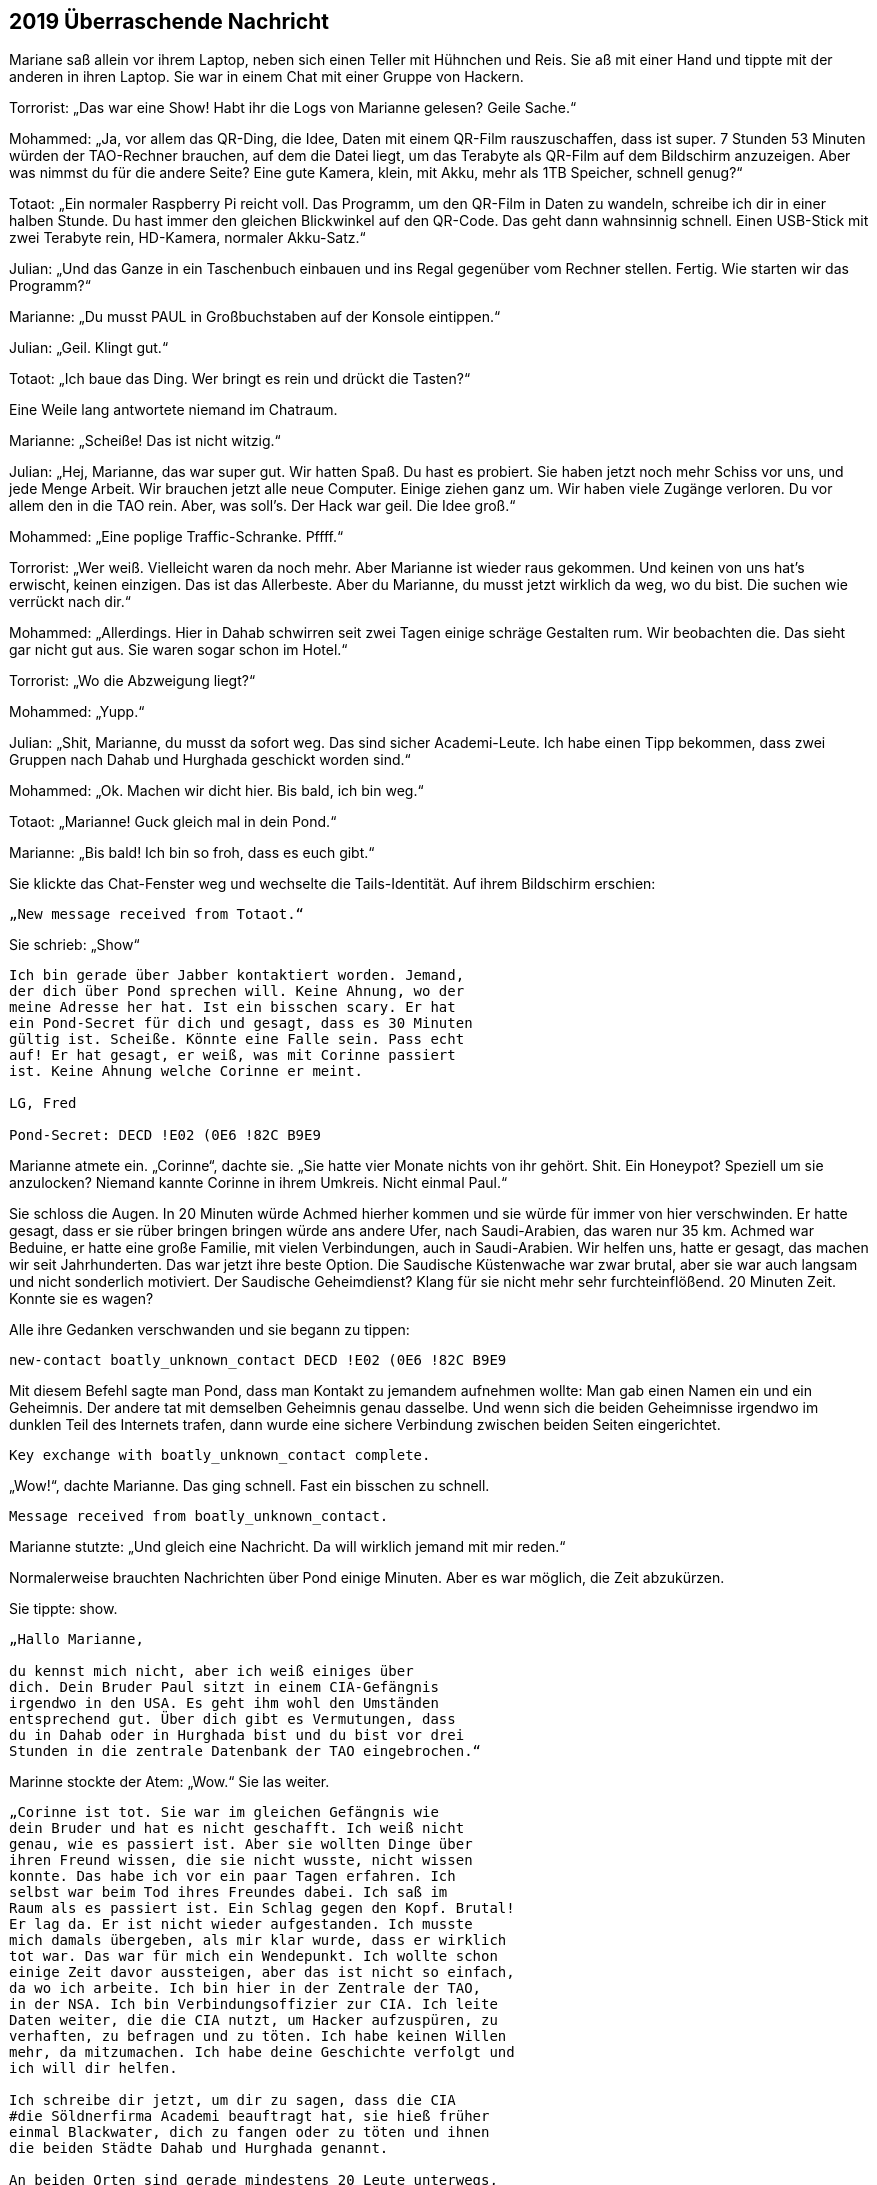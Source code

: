 == [big-number]#2019# Überraschende Nachricht

[text-caps]#Mariane saß allein# vor ihrem Laptop, neben sich einen Teller mit Hühnchen und Reis.
Sie aß mit einer Hand und tippte mit der anderen in ihren Laptop.
Sie war in einem Chat mit einer Gruppe von Hackern.

Torrorist: „Das war eine Show! Habt ihr die Logs von Marianne gelesen? Geile Sache.“

Mohammed: „Ja, vor allem das QR-Ding, die Idee, Daten mit einem QR-Film rauszuschaffen, dass ist super.
7 Stunden 53 Minuten würden der TAO-Rechner brauchen, auf dem die Datei liegt, um das Terabyte als QR-Film auf dem Bildschirm anzuzeigen.
Aber was nimmst du für die andere Seite? Eine gute Kamera, klein, mit Akku, mehr als 1TB Speicher, schnell genug?“

Totaot: „Ein normaler Raspberry Pi reicht voll.
Das Programm, um den QR-Film in Daten zu wandeln, schreibe ich dir in einer halben Stunde.
Du hast immer den gleichen Blickwinkel auf den QR-Code.
Das geht dann wahnsinnig schnell.
Einen USB-Stick mit zwei Terabyte rein, HD-Kamera, normaler Akku-Satz.“

Julian: „Und das Ganze in ein Taschenbuch einbauen und ins Regal gegenüber vom Rechner stellen.
Fertig.
Wie starten wir das Programm?“

Marianne: „Du musst PAUL in Großbuchstaben auf der Konsole eintippen.“

Julian: „Geil.
Klingt gut.“

Totaot: „Ich baue das Ding.
Wer bringt es rein und drückt die Tasten?“

Eine Weile lang antwortete niemand im Chatraum.

Marianne: „Scheiße! Das ist nicht witzig.“

Julian: „Hej, Marianne, das war super gut.
Wir hatten Spaß.
Du hast es probiert.
Sie haben jetzt noch mehr Schiss vor uns, und jede Menge Arbeit.
Wir brauchen jetzt alle neue Computer.
Einige ziehen ganz um.
Wir haben viele Zugänge verloren.
Du vor allem den in die TAO rein.
Aber, was soll's.
Der Hack war geil.
Die Idee groß.“

Mohammed: „Eine poplige Traffic-Schranke.
Pffff.“

Torrorist: „Wer weiß.
Vielleicht waren da noch mehr.
Aber Marianne ist wieder raus gekommen.
Und keinen von uns hat's erwischt, keinen einzigen.
Das ist das Allerbeste.
Aber du Marianne, du musst jetzt wirklich da weg, wo du bist.
Die suchen wie verrückt nach dir.“

Mohammed: „Allerdings.
Hier in Dahab schwirren seit zwei Tagen einige schräge Gestalten rum.
Wir beobachten die.
Das sieht gar nicht gut aus.
Sie waren sogar schon im Hotel.“

Torrorist: „Wo die Abzweigung liegt?“

Mohammed: „Yupp.“

Julian: „Shit, Marianne, du musst da sofort weg.
Das sind sicher Academi-Leute.
Ich habe einen Tipp bekommen, dass zwei Gruppen nach Dahab und Hurghada geschickt worden sind.“

Mohammed: „Ok.
Machen wir dicht hier.
Bis bald, ich bin weg.“

Totaot: „Marianne! Guck gleich mal in dein Pond.“

Marianne: „Bis bald! Ich bin so froh, dass es euch gibt.“

Sie klickte das Chat-Fenster weg und wechselte die Tails-Identität.
Auf ihrem Bildschirm erschien:

****
....
„New message received from Totaot.“ 
....
****

Sie schrieb: „Show“

****
....
Ich bin gerade über Jabber kontaktiert worden. Jemand,
der dich über Pond sprechen will. Keine Ahnung, wo der
meine Adresse her hat. Ist ein bisschen scary. Er hat
ein Pond-Secret für dich und gesagt, dass es 30 Minuten
gültig ist. Scheiße. Könnte eine Falle sein. Pass echt
auf! Er hat gesagt, er weiß, was mit Corinne passiert
ist. Keine Ahnung welche Corinne er meint.

LG, Fred

Pond-Secret: DECD !E02 (0E6 !82C B9E9
....
****

Marianne atmete ein.
„Corinne“, dachte sie.
„Sie hatte vier Monate nichts von ihr gehört.
Shit.
Ein Honeypot? Speziell um sie anzulocken? Niemand kannte Corinne in ihrem Umkreis.
Nicht einmal Paul.“

Sie schloss die Augen.
In 20 Minuten würde Achmed hierher kommen und sie würde für immer von hier verschwinden.
Er hatte gesagt, dass er sie rüber bringen bringen würde ans andere Ufer, nach Saudi-Arabien, das waren nur 35 km.
Achmed war Beduine, er hatte eine große Familie, mit vielen Verbindungen, auch in Saudi-Arabien.
Wir helfen uns, hatte er gesagt, das machen wir seit Jahrhunderten.
Das war jetzt ihre beste Option.
Die Saudische Küstenwache war zwar brutal, aber sie war auch langsam und nicht sonderlich motiviert.
Der Saudische Geheimdienst? Klang für sie nicht mehr sehr furchteinflößend.
20 Minuten Zeit.
Konnte sie es wagen?

Alle ihre Gedanken verschwanden und sie begann zu tippen:

****
....
new-contact boatly_unknown_contact DECD !E02 (0E6 !82C B9E9
....
****

Mit diesem Befehl sagte man Pond, dass man Kontakt zu jemandem aufnehmen wollte: Man gab einen Namen ein und ein Geheimnis.
Der andere tat mit demselben Geheimnis genau dasselbe.
Und wenn sich die beiden Geheimnisse irgendwo im dunklen Teil des Internets trafen, dann wurde eine sichere Verbindung zwischen beiden Seiten eingerichtet.

****
....
Key exchange with boatly_unknown_contact complete.
....
****

„Wow!“, dachte Marianne.
Das ging schnell.
Fast ein bisschen zu schnell.

****
....
Message received from boatly_unknown_contact.
....
****

Marianne stutzte: „Und gleich eine Nachricht.
Da will wirklich jemand mit mir reden.“

Normalerweise brauchten Nachrichten über Pond einige Minuten.
Aber es war möglich, die Zeit abzukürzen.

Sie tippte: show.

****
....
„Hallo Marianne,

du kennst mich nicht, aber ich weiß einiges über
dich. Dein Bruder Paul sitzt in einem CIA-Gefängnis
irgendwo in den USA. Es geht ihm wohl den Umständen
entsprechend gut. Über dich gibt es Vermutungen, dass
du in Dahab oder in Hurghada bist und du bist vor drei
Stunden in die zentrale Datenbank der TAO eingebrochen.“
....
****

Marinne stockte der Atem: „Wow.“ Sie las weiter.

****
....
„Corinne ist tot. Sie war im gleichen Gefängnis wie
dein Bruder und hat es nicht geschafft. Ich weiß nicht
genau, wie es passiert ist. Aber sie wollten Dinge über
ihren Freund wissen, die sie nicht wusste, nicht wissen
konnte. Das habe ich vor ein paar Tagen erfahren. Ich
selbst war beim Tod ihres Freundes dabei. Ich saß im
Raum als es passiert ist. Ein Schlag gegen den Kopf. Brutal!
Er lag da. Er ist nicht wieder aufgestanden. Ich musste
mich damals übergeben, als mir klar wurde, dass er wirklich
tot war. Das war für mich ein Wendepunkt. Ich wollte schon
einige Zeit davor aussteigen, aber das ist nicht so einfach,
da wo ich arbeite. Ich bin hier in der Zentrale der TAO,
in der NSA. Ich bin Verbindungsoffizier zur CIA. Ich leite
Daten weiter, die die CIA nutzt, um Hacker aufzuspüren, zu
verhaften, zu befragen und zu töten. Ich habe keinen Willen
mehr, da mitzumachen. Ich habe deine Geschichte verfolgt und
ich will dir helfen.

Ich schreibe dir jetzt, um dir zu sagen, dass die CIA
#die Söldnerfirma Academi beauftragt hat, sie hieß früher
einmal Blackwater, dich zu fangen oder zu töten und ihnen
die beiden Städte Dahab und Hurghada genannt.

An beiden Orten sind gerade mindestens 20 Leute unterwegs,
um dich zu finden. Wenn du Möglichkeiten hast wegzukommen,
dann versuche es. Sie suchen derzeit nur dort und an den
Orten, wo du Freunde und Familie hast. Wenn du Fragen hast,
schreib. Ich bin jetzt hier.

Lieber Gruß, Anita
....
****

„Reply“, tippte Marianne:

****
....
Woher weiß du, dass ich in der Datenbank war?
....
****

„Send“.

Kaum eine Minute später:

****
....
Die Reihenfolge, wie du die Logdateien der zwölf Rechner
geholt hast, war dieselbe wie die, als du beim ersten 
Mal vor einigen Monaten in einem TAO-Rechner warst. Und
noch einige andere Dinge haben übereingestimmt. Wir haben
hier Hacker-Profile, die erfassen das.
....
****

Marianne drückte sich mit der Hand auf ihre Brust.
„Oh Gott“, dachte sie, „das kann echt sein.“ Sie sprang auf.
Ging ein paar Mal um den Tisch herum, setzte sich wieder.
In solchen Situationen vertraute sie nur ihrem Gefühl.
Nach zwei weiteren Minuten schrieb sie:

****
....
Kannst du heute noch einen aktuellen Raspberry PI kaufen,
eine HD-Kamera, einen 2TB-Memory-Stick? Und hast du Zugang
zu Serverraum der 07-Maschine? 
....
****

„Send“.


Marianne schaute gebannt auf den Monitor.
Es tat sich nichts.
Wenn Anita fragen würde, warum, dann würde sie nicht mehr antworten.
Sie muss direkt verstehen, dass sie es ernst meinte.
Direkt mit hineinkommen.
Sonst würde es nicht gehen.
Sie wusste nichts von Anita.
War sie Frau oder Mann, wie alt, oder vielleicht sogar eine Gruppe, die jetzt gerade alle vor einem NSA-Monitor standen und sich berieten, was sie als nächstes schreiben sollten.

****
....
Message received from boatly_unknown_contact.
....
****

erschien auf dem Bildschirm.
„Show“ tippte Marianne.

****
....
Ja.
....
****

Marianne schloss die Augen.
Es war ein Risiko.
Aber alles war jetzt riskant.
Sie schrieb:

****
....
Anita,

du bekommst in ein paar Stunden ein Programm für den
Raspberry von 5!50 F%87 1(37 AC56 3%EE

Du musst es nur auf eine SD-Karte kopieren und dann den
Raspberry damit starten. Du platzierst es nicht weiter als
3 Meter vom Monitor von der 07-Maschine weg. Du tippst P A U L
ein. Alles Weitere passiert automatisch. Es wird ca. 8 Stunden
dauern. Schreib ihm, wenn du den Stick fertig hast.
....
****

„Send“.
Sie schickte die gleiche Nachricht auch an Totaot.

„Klonck“, tönte die Tür dumpf unter dem Wasser.
Sekunden später erschien Achmed, riss die Taucherbrille ab und rief: „Schnell, Marianne.
Sie kommen.
Boote und ein Hubschrauber.“

Marianne schaute umher.
Sie packte ihre Laptops in die Gummitasche und wollte den Taucheranzug anziehen.
„Hubschrauber“, dachte sie.
„Shit.“

„Keine Zeit.
Nur die Flasche“, rief Achmed.
Sie zog sich die Sauerstoffflasche über, setzte die Maske auf und band sich den Koffer um.
Achmed verschwand im Wasser.
Sie sprang ihm nach.
Außerhalb des Bootes schwamm er in eine andere Richtung als sonst.
Marianne folgte.
Es ging tiefer, dem Grabens entlang.
Und nach etwa 50 Metern erkannte Marianne auf dem Meeresboden ein kleines U-Boot, das normalerweise wohl Touristen zu Tauchgängen brachte.
Achmed griff nach einem Haken und machte ihn vorne am Brustgürtel von Marianne fest.
Dann einen für sich.
Er gab dem Fahrer im U-Boot ein Zeichen und es ging los.